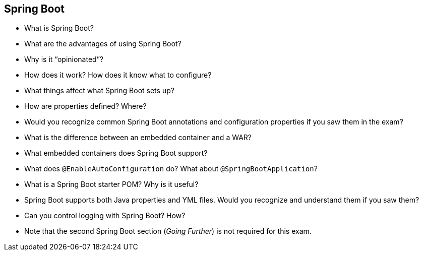 == Spring Boot

* What is Spring Boot?
* What are the advantages of using Spring Boot?
* Why is it “opinionated”?
* How does it work? How does it know what to configure?
* What things affect what Spring Boot sets up?
* How are properties defined? Where?
* Would you recognize common Spring Boot annotations and configuration properties if you saw them in the exam?
* What is the difference between an embedded container and a WAR?
* What embedded containers does Spring Boot support?
* What does `@EnableAutoConfiguration` do? What about `@SpringBootApplication`?
* What is a Spring Boot starter POM? Why is it useful?
* Spring Boot supports both Java properties and YML files. Would you recognize and understand them if you saw them?
* Can you control logging with Spring Boot? How?
* Note that the second Spring Boot section (_Going Further_) is not required for this exam.
